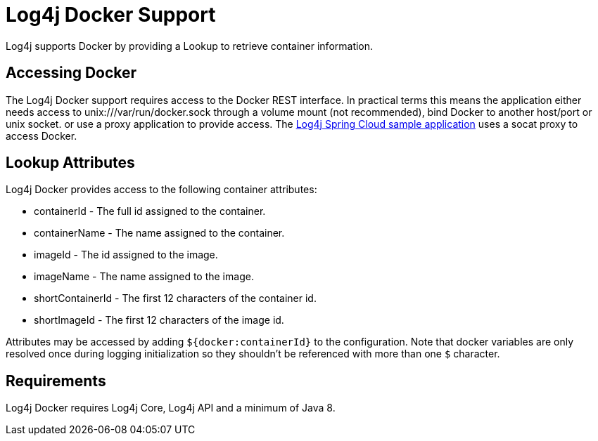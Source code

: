 ////
Licensed to the Apache Software Foundation (ASF) under one or more
    contributor license agreements.  See the NOTICE file distributed with
    this work for additional information regarding copyright ownership.
    The ASF licenses this file to You under the Apache License, Version 2.0
    (the "License"); you may not use this file except in compliance with
    the License.  You may obtain a copy of the License at

         http://www.apache.org/licenses/LICENSE-2.0

    Unless required by applicable law or agreed to in writing, software
    distributed under the License is distributed on an "AS IS" BASIS,
    WITHOUT WARRANTIES OR CONDITIONS OF ANY KIND, either express or implied.
    See the License for the specific language governing permissions and
    limitations under the License.
////

= Log4j Docker Support

Log4j supports Docker by providing a Lookup to retrieve container information.

== Accessing Docker

The Log4j Docker support requires access to the Docker REST interface.
In practical terms this means the application either needs access to unix:///var/run/docker.sock through a volume mount (not recommended), bind Docker to another host/port or unix socket.
or use a proxy application to provide access.
The https://github.com/apache/logging-log4j2/tree/main/log4j-spring-cloud-config/log4j-spring-cloud-config-samples/log4j-spring-cloud-config-sample-application[Log4j Spring Cloud sample application] uses a socat proxy to access Docker.

== Lookup Attributes

Log4j Docker provides access to the following container attributes:

* containerId - The full id assigned to the container.
* containerName - The name assigned to the container.
* imageId - The id assigned to the image.
* imageName - The name assigned to the image.
* shortContainerId - The first 12 characters of the container id.
* shortImageId - The first 12 characters of the image id.

Attributes may be accessed by adding `${docker:containerId}` to the configuration.
Note that docker variables are only resolved once during logging initialization so they shouldn't be referenced with more than one `$` character.

== Requirements

Log4j Docker requires Log4j Core, Log4j API and a minimum of Java 8.
